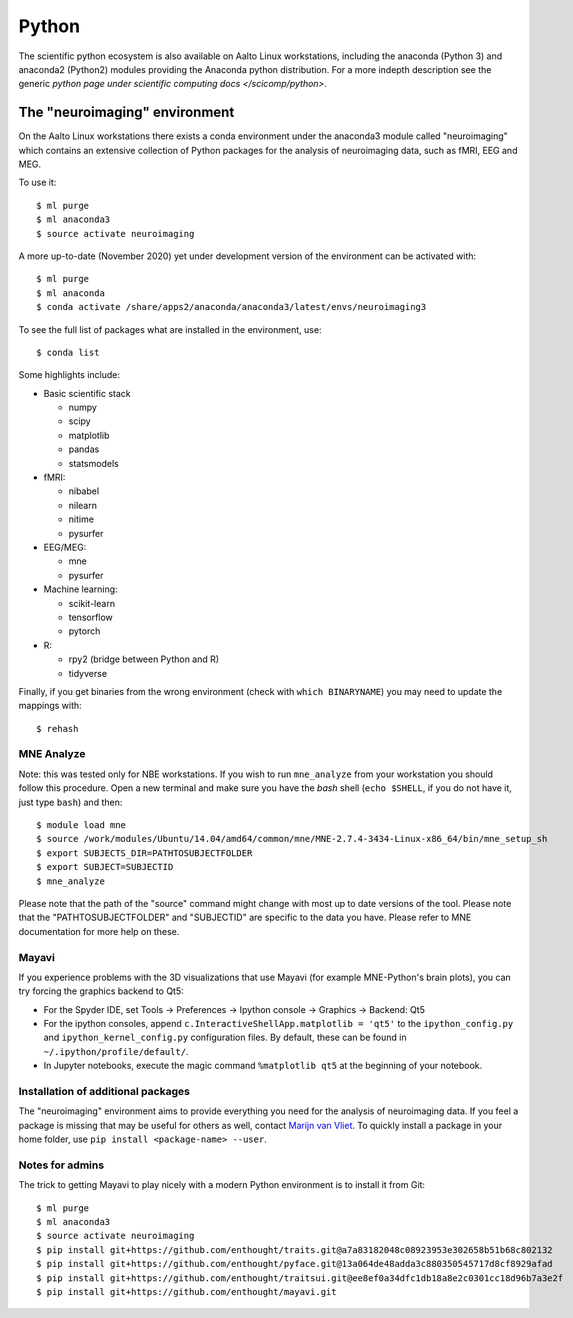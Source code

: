 ======
Python
======

The scientific python ecosystem is also available on Aalto Linux
workstations, including the anaconda (Python 3) and anaconda2
(Python2) modules providing
the Anaconda python distribution. For a more indepth description see
the generic `python page under scientific computing docs
</scicomp/python>`.


The "neuroimaging" environment
==============================

On the Aalto Linux workstations there exists a conda environment under the
anaconda3 module called "neuroimaging" which contains an extensive collection
of Python packages for the analysis of neuroimaging data, such as fMRI, EEG and
MEG.

To use it::

    $ ml purge
    $ ml anaconda3
    $ source activate neuroimaging

A more up-to-date (November 2020) yet under development version of the environment can be activated with::

    $ ml purge
    $ ml anaconda
    $ conda activate /share/apps2/anaconda/anaconda3/latest/envs/neuroimaging3


To see the full list of packages what are installed in the environment, use::

    $ conda list

Some highlights include:

- Basic scientific stack

  - numpy
  - scipy
  - matplotlib
  - pandas
  - statsmodels

- fMRI:

  - nibabel
  - nilearn
  - nitime
  - pysurfer

- EEG/MEG:

  - mne
  - pysurfer

- Machine learning:

  - scikit-learn
  - tensorflow
  - pytorch

- R:

  - rpy2 (bridge between Python and R)
  - tidyverse

Finally, if you get binaries from the wrong environment (check with
``which BINARYNAME``) you may need to update the mappings with::

    $ rehash

MNE Analyze
-----------

Note: this was tested only for NBE workstations. If you wish to run ``mne_analyze`` from your workstation you should follow this procedure. Open a new terminal and make sure you have the *bash* shell (``echo $SHELL``, if you do not have it, just type ``bash``) and then::

    $ module load mne
    $ source /work/modules/Ubuntu/14.04/amd64/common/mne/MNE-2.7.4-3434-Linux-x86_64/bin/mne_setup_sh
    $ export SUBJECTS_DIR=PATHTOSUBJECTFOLDER
    $ export SUBJECT=SUBJECTID
    $ mne_analyze

Please note that the path of the "source" command might change with most up to date versions of the tool. Please note that the "PATHTOSUBJECTFOLDER" and "SUBJECTID" are specific to the data you have. Please refer to MNE documentation for more help on these.


Mayavi
------
If you experience problems with the 3D visualizations that use Mayavi (for
example MNE-Python's brain plots), you can try forcing the graphics backend to
Qt5:

- For the Spyder IDE, set Tools -> Preferences -> Ipython console -> Graphics
  -> Backend: Qt5
- For the ipython consoles, append ``c.InteractiveShellApp.matplotlib = 'qt5'``
  to the ``ipython_config.py`` and ``ipython_kernel_config.py`` configuration
  files. By default, these can be found in ``~/.ipython/profile/default/``.
- In Jupyter notebooks, execute the magic command ``%matplotlib qt5`` at the
  beginning of your notebook.

Installation of additional packages
-----------------------------------
The "neuroimaging" environment aims to provide everything you need for the
analysis of neuroimaging data. If you feel a package is missing that may be
useful for others as well, contact `Marijn van Vliet
<marijn.vanvliet@aalto.fi>`_. To quickly install a package in your home folder,
use ``pip install <package-name> --user``.

Notes for admins
----------------
The trick to getting Mayavi to play nicely with a modern Python environment is
to install it from Git::

    $ ml purge
    $ ml anaconda3
    $ source activate neuroimaging
    $ pip install git+https://github.com/enthought/traits.git@a7a83182048c08923953e302658b51b68c802132
    $ pip install git+https://github.com/enthought/pyface.git@13a064de48adda3c880350545717d8cf8929afad
    $ pip install git+https://github.com/enthought/traitsui.git@ee8ef0a34dfc1db18a8e2c0301cc18d96b7a3e2f
    $ pip install git+https://github.com/enthought/mayavi.git

